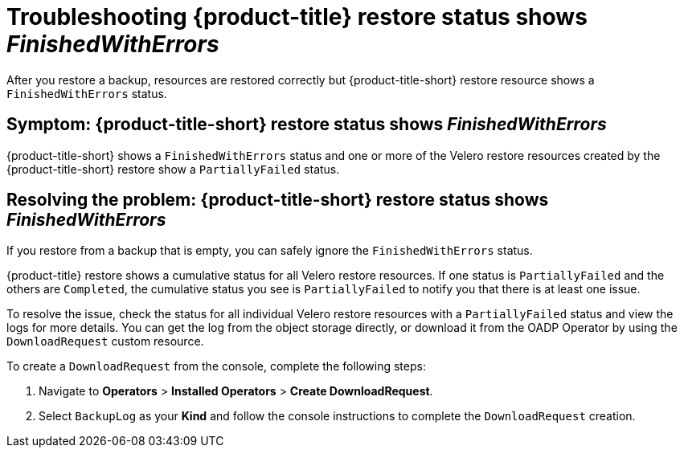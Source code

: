 [#troubleshooting-restore-finishedwitherrors]
= Troubleshooting {product-title} restore status shows _FinishedWithErrors_

After you restore a backup, resources are restored correctly but {product-title-short} restore resource shows a `FinishedWithErrors` status.

[#symptom-restore-finishedwitherrors]
== Symptom: {product-title-short} restore status shows _FinishedWithErrors_

{product-title-short} shows a `FinishedWithErrors` status and one or more of the Velero restore resources created by the {product-title-short} restore show a `PartiallyFailed` status.

[#resolving-restore-finishedwitherrors]
== Resolving the problem: {product-title-short} restore status shows _FinishedWithErrors_

If you restore from a backup that is empty, you can safely ignore the `FinishedWithErrors` status.

{product-title} restore shows a cumulative status for all Velero restore resources. If one status is `PartiallyFailed` and the others are `Completed`, the cumulative status you see is `PartiallyFailed` to notify you that there is at least one issue.

To resolve the issue, check the status for all individual Velero restore resources with a `PartiallyFailed` status and view the logs for more details. You can get the log from the object storage directly, or download it from the OADP Operator by using the `DownloadRequest` custom resource.

To create a `DownloadRequest` from the console, complete the following steps:

. Navigate to *Operators* > *Installed Operators* > *Create DownloadRequest*.

. Select `BackupLog` as your *Kind* and follow the console instructions to complete the `DownloadRequest` creation.
